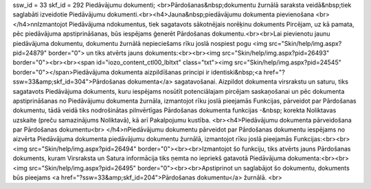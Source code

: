 ssw_id = 33skf_id = 292Piedāvājumu dokumenti;<br>Pārdošanas&nbsp;dokumentu žurnālā saraksta veidā&nbsp;tiek saglabāti izveidotie Piedāvājumu dokumenti.<br><h4>Jauna&nbsp;piedāvājumu dokumenta pievienošana <br></h4>\n\nIzmantojot Piedāvājuma \ndokumentus, tiek sagatavots sākotnējais norēķinu dokuments Pircējam, uz kā pamata, pēc piedāvājuma apstiprināšanas, būs iespējams ģenerēt Pārdošanas dokumentu.<br><br>Lai pievienotu jaunu piedāvājuma dokumentu, dokumentu žurnālā nepieciešams rīku joslā nospiest pogu <img src="Skin/help/img.aspx?pid=24879" border="0"> un tiks atvērts jauns dokuments:<br><br><img src="Skin/help/img.aspx?pid=26493" border="0"><br><br><span id="iozo_content_ctl00_lbltxt" class="txt"><img src="Skin/help/img.aspx?pid=24545" border="0"></span>Piedāvājuma dokumenta aizpildīšanas principi ir identiski&nbsp;<a href="?ssw=33&amp;skf_id=304">Pārdošanas dokumenta</a> sagatavošanai. Aizpildot dokumenta virsrakstu un saturu, tiks sagatavots Piedāvājuma dokuments, kuru iespējams nosūtīt potenciālajam pircējam saskaņošanai un pēc dokumenta apstiprināšanas no Piedāvājumu dokumenta žurnāla, izmantojot rīku joslā pieejamās Funkcijas, pārveidot par Pārdošanas dokumentu, tādā veidā tiks nodrošinātas pilnvērtīgas Pārdošanas dokumenta funkcijas -&nbsp; korekta Noliktavas uzskaite (preču samazinājums Noliktavā), kā arī Pakalpojumu kustība. <br><h4>Piedāvājumu dokumenta pārveidošana par Pārdošanas dokumentu<br> </h4>\nPiedāvājumu dokumentu pārveidot par Pārdošanas dokumentu iespējams no aizvērta Piedāvājuma dokumenta piedāvājumu dokumentu žurnālā, izmantojot rīku joslā pieejamās Funkcijas:<br><br><img src="Skin/help/img.aspx?pid=26494" border="0"><br><br>Izmantojot šo funkciju, tiks atvērts jauns Pārdošanas dokuments, kuram Virsraksta un Satura informācija tiks ņemta no iepriekš gatavotā Piedāvājuma dokumenta:<br><br><img src="Skin/help/img.aspx?pid=26495" border="0"><br><br>Apstiprinot un saglabājot šo dokumentu, dokuments būs pieejams <a href="?ssw=33&amp;skf_id=204">Pārdošanas dokumentu</a> žurnālā. <br>